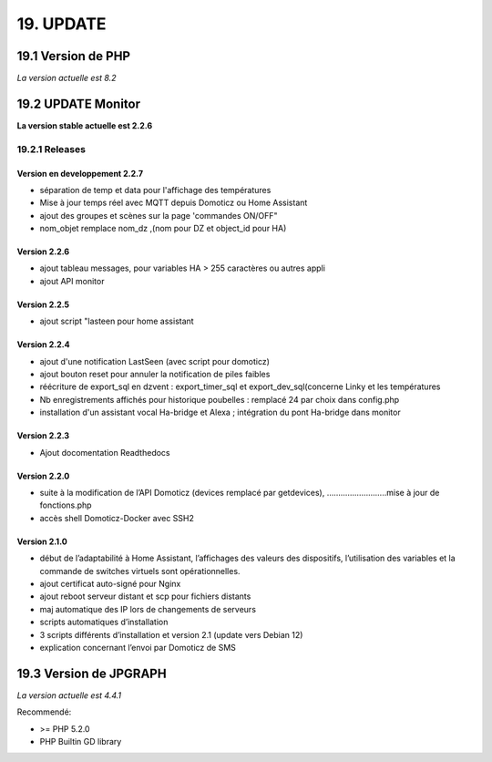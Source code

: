 19. UPDATE
----------
19.1 Version de PHP
^^^^^^^^^^^^^^^
*La version actuelle est 8.2*

19.2 UPDATE Monitor
^^^^^^^^^^^^^^^^^^^
**La version stable actuelle est 2.2.6**

19.2.1 Releases
===============
Version  en developpement 2.2.7
~~~~~~~~~~~~~~~~~~~~~~~~~~~~~~~

- séparation de temp et data pour l'affichage des températures

- Mise à jour temps réel avec MQTT depuis Domoticz ou Home Assistant

- ajout des groupes et scènes sur la page 'commandes ON/OFF"

- nom_objet remplace nom_dz ,(nom pour DZ et object_id pour HA)

Version  2.2.6
~~~~~~~~~~~~~~
- ajout tableau messages, pour variables HA > 255 caractères ou autres appli

- ajout API monitor

Version  2.2.5
~~~~~~~~~~~~~~
- ajout script "lasteen pour home assistant

Version 2.2.4
~~~~~~~~~~~~~
- ajout d'une notification LastSeen (avec script pour domoticz)

- ajout bouton reset pour annuler la notification de piles faibles

- réécriture de export_sql en dzvent : export_timer_sql et export_dev_sql(concerne Linky et les températures

- Nb enregistrements affichés pour historique poubelles : remplacé 24 par choix dans config.php

- installation d'un assistant vocal Ha-bridge et Alexa ; intégration du pont Ha-bridge dans monitor

Version 2.2.3
~~~~~~~~~~~~~
- Ajout docomentation Readthedocs

Version 2.2.0
~~~~~~~~~~~~~
- suite à la modification de l’API Domoticz (devices remplacé par getdevices),   ……………………..mise à jour de fonctions.php

- accès shell Domoticz-Docker avec SSH2

Version 2.1.0
~~~~~~~~~~~~~
- début de l’adaptabilité à Home Assistant, l’affichages des valeurs des dispositifs, l’utilisation des variables et la commande de switches virtuels sont opérationnelles.

- ajout certificat auto-signé pour Nginx

- ajout reboot serveur distant et scp pour fichiers distants

- maj automatique des IP lors de changements de serveurs

- scripts automatiques d’installation

- 3 scripts différents d’installation et version 2.1 (update vers Debian 12)

- explication concernant l’envoi par Domoticz de SMS


19.3 Version de JPGRAPH
^^^^^^^^^^^^^^^
*La version actuelle est 4.4.1*

Recommendé:

-  >= PHP 5.2.0

-  PHP Builtin GD library
